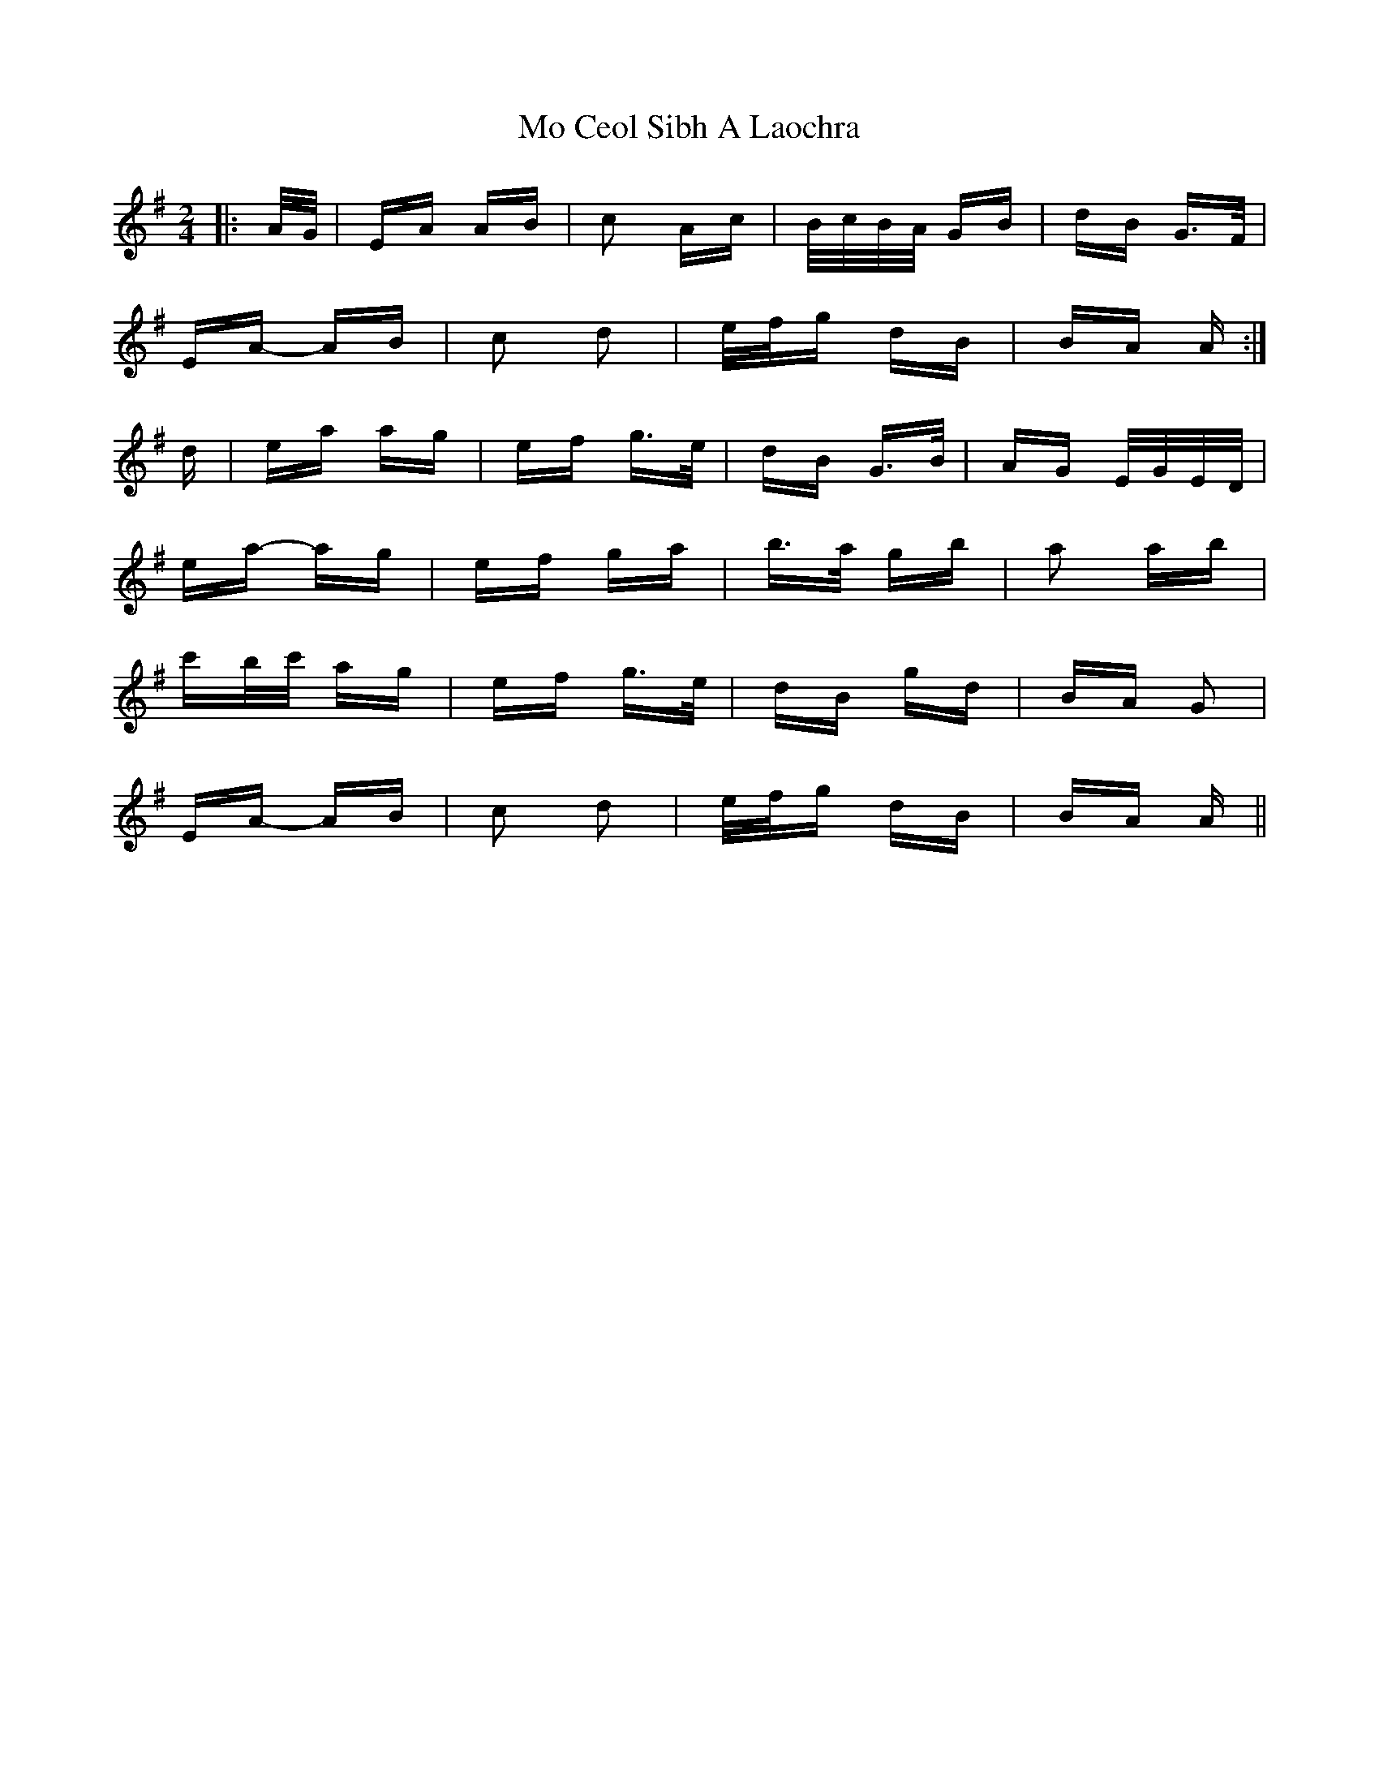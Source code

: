 X: 27371
T: Mo Ceol Sibh A Laochra
R: polka
M: 2/4
K: Adorian
|:A/G/|EA AB|c2 Ac|B/c/B/A/ GB|dB G>F|
EA- AB|c2 d2|e/f/g dB|BA A:|
d|ea ag|ef g>e|dB G>B|AG E/G/E/D/|
ea- ag|ef ga|b>a gb|a2 ab|
c'b/c'/ ag|ef g>e|dB gd|BA G2|
EA- AB|c2 d2|e/f/g dB|BA A||

